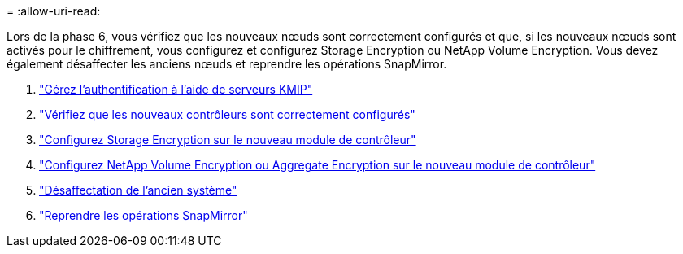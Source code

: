 = 
:allow-uri-read: 


Lors de la phase 6, vous vérifiez que les nouveaux nœuds sont correctement configurés et que, si les nouveaux nœuds sont activés pour le chiffrement, vous configurez et configurez Storage Encryption ou NetApp Volume Encryption. Vous devez également désaffecter les anciens nœuds et reprendre les opérations SnapMirror.

. link:manage_authentication_kmip.html["Gérez l'authentification à l'aide de serveurs KMIP"]
. link:ensure_controllers_set_up_correctly.html["Vérifiez que les nouveaux contrôleurs sont correctement configurés"]
. link:set_up_storage_encryption_new_controller.html["Configurez Storage Encryption sur le nouveau module de contrôleur"]
. link:set_up_netapp_encryption_on_new_controller.html["Configurez NetApp Volume Encryption ou Aggregate Encryption sur le nouveau module de contrôleur"]
. link:decommission_old_system.html["Désaffectation de l'ancien système"]
. link:resume_snapmirror_ops.html["Reprendre les opérations SnapMirror"]

